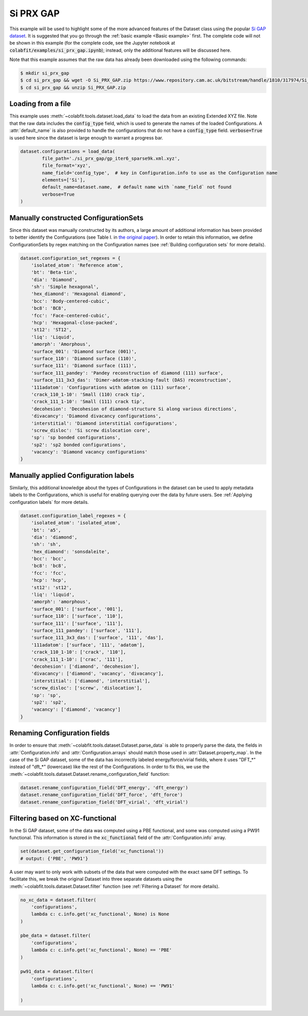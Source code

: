 ==========
Si PRX GAP
==========

This example will be used to highlight some of the more advanced features of the
Dataset class using the popular `Si GAP dataset <https://www.repository.cam.ac.uk/handle/1810/317974>`_.
It is suggested that you go through the :ref:`basic example <Basic example>` first. The complete
code will not be shown in this example (for the complete code, see the Jupyter
notebook at :code:`colabfit/examples/si_prx_gap.ipynb`); instead, only the additional features will be
discussed here.

Note that this example assumes that the raw data has already been downloaded
using the following commands:

.. code-block:: console

    $ mkdir si_prx_gap
    $ cd si_prx_gap && wget -O Si_PRX_GAP.zip https://www.repository.cam.ac.uk/bitstream/handle/1810/317974/Si_PRX_GAP.zip?sequence=1&isAllowed=yield
    $ cd si_prx_gap && unzip Si_PRX_GAP.zip

Loading from a file
===================

This example uses :meth:`~colabfit.tools.dataset.load_data` to load the data
from an existing Extended XYZ file. Note that the raw data includes the
:code:`config_type` field, which is used to generate the names of the loaded
Configurations. A :attr:`default_name` is also provided to handle the
configurations that do not have a :code:`config_type` field.
:code:`verbose=True` is used here since the dataset is large enough to warrant a
progress bar.

.. code-block:: python

	dataset.configurations = load_data(
		file_path='./si_prx_gap/gp_iter6_sparse9k.xml.xyz',
		file_format='xyz',
		name_field='config_type',  # key in Configuration.info to use as the Configuration name
		elements=['Si'],
		default_name=dataset.name,  # default name with `name_field` not found
		verbose=True
	)

Manually constructed ConfigurationSets
======================================

Since this dataset was manually constructed by its authors, a large amount of
additional information has been provided to better identify the Configurations
(see Table I. in `the original paper <https://journals.aps.org/prx/abstract/10.1103/PhysRevX.8.041048>`_).
In order to retain this information, we define ConfigurationSets by regex
matching on the Configuration names (see
:ref:`Building configuration sets` for more details).

.. code-block:: python

    dataset.configuration_set_regexes = {
        'isolated_atom': 'Reference atom',
        'bt': 'Beta-tin',
        'dia': 'Diamond',
        'sh': 'Simple hexagonal',
        'hex_diamond': 'Hexagonal diamond',
        'bcc': 'Body-centered-cubic',
        'bc8': 'BC8',
        'fcc': 'Face-centered-cubic',
        'hcp': 'Hexagonal-close-packed',
        'st12': 'ST12',
        'liq': 'Liquid',
        'amorph': 'Amorphous',
        'surface_001': 'Diamond surface (001)',
        'surface_110': 'Diamond surface (110)',
        'surface_111': 'Diamond surface (111)',
        'surface_111_pandey': 'Pandey reconstruction of diamond (111) surface',
        'surface_111_3x3_das': 'Dimer-adatom-stacking-fault (DAS) reconstruction',
        '111adatom': 'Configurations with adatom on (111) surface',
        'crack_110_1-10': 'Small (110) crack tip',
        'crack_111_1-10': 'Small (111) crack tip',
        'decohesion': 'Decohesion of diamond-structure Si along various directions',
        'divacancy': 'Diamond divacancy configurations',
        'interstitial': 'Diamond interstitial configurations',
        'screw_disloc': 'Si screw dislocation core',
        'sp': 'sp bonded configurations',
        'sp2': 'sp2 bonded configurations',
        'vacancy': 'Diamond vacancy configurations'
    }

Manually applied Configuration labels
=====================================

Similarly, this additional knowledge about the types of Configurations in the
dataset can be used to apply metadata labels to the Configurations, which is
useful for enabling querying over the data by future users. See
:ref:`Applying configuration labels` for more details.

.. code-block:: python

    dataset.configuration_label_regexes = {
        'isolated_atom': 'isolated_atom',
        'bt': 'a5',
        'dia': 'diamond',
        'sh': 'sh',
        'hex_diamond': 'sonsdaleite',
        'bcc': 'bcc',
        'bc8': 'bc8',
        'fcc': 'fcc',
        'hcp': 'hcp',
        'st12': 'st12',
        'liq': 'liquid',
        'amorph': 'amorphous',
        'surface_001': ['surface', '001'],
        'surface_110': ['surface', '110'],
        'surface_111': ['surface', '111'],
        'surface_111_pandey': ['surface', '111'],
        'surface_111_3x3_das': ['surface', '111', 'das'],
        '111adatom': ['surface', '111', 'adatom'],
        'crack_110_1-10': ['crack', '110'],
        'crack_111_1-10': ['crac', '111'],
        'decohesion': ['diamond', 'decohesion'],
        'divacancy': ['diamond', 'vacancy', 'divacancy'],
        'interstitial': ['diamond', 'interstitial'],
        'screw_disloc': ['screw', 'dislocation'],
        'sp': 'sp',
        'sp2': 'sp2',
        'vacancy': ['diamond', 'vacancy']
    }

Renaming Configuration fields
=============================

In order to ensure that :meth:`~colabfit.tools.dataset.Dataset.parse_data` is
able to properly parse the data, the fields in :attr:`Configuration.info` and 
:attr:`Configuration.arrays` should match those used in
:attr:`Dataset.property_map`. In the case of the Si GAP dataset, some of the
data has incorrectly labeled energy/force/virial fields, where it uses
"DFT_*" instead of "dft_*" (lowercase) like the rest of the Configurations. In
order to fix this, we use the
:meth:`~colabfit.tools.dataset.Dataset.rename_configuration_field` function:

.. code-block:: python

    dataset.rename_configuration_field('DFT_energy', 'dft_energy')
    dataset.rename_configuration_field('DFT_force', 'dft_force')
    dataset.rename_configuration_field('DFT_virial', 'dft_virial')

Filtering based on XC-functional
================================

In the Si GAP dataset, some of the data was computed using a PBE functional,
and some was computed using a PW91 functional. This information is stored in the
:code:`xc_functional` field of the :attr:`Configuration.info` array.

.. code-block:: python

    set(dataset.get_configuration_field('xc_functional'))
    # output: {'PBE', 'PW91'}

A user may want to only work with subsets of the data that were computed with
the exact same DFT settings. To facilitate this, we break the original Dataset
into three separate datasets using the
:meth:`~colabfit.tools.dataset.Dataset.filter` function (see :ref:`Filtering a
Dataset` for more details).

.. code-block:: python

    no_xc_data = dataset.filter(
        'configurations',
        lambda c: c.info.get('xc_functional', None) is None
    )

    pbe_data = dataset.filter(
        'configurations',
        lambda c: c.info.get('xc_functional', None) == 'PBE'
    )

    pw91_data = dataset.filter(
        'configurations',
        lambda c: c.info.get('xc_functional', None) == 'PW91'

    )
